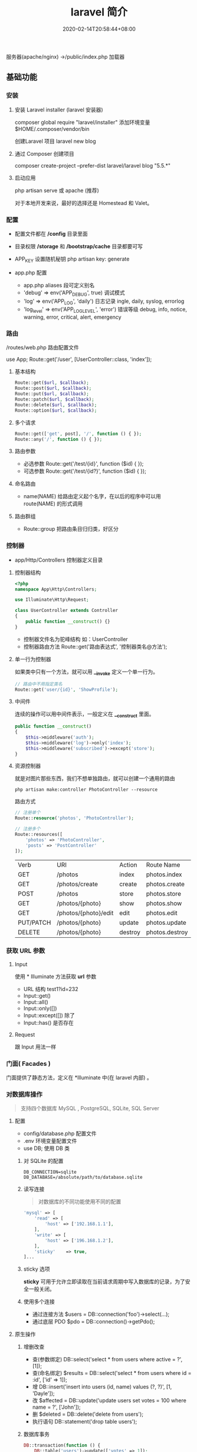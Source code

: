 #+TITLE: laravel 简介 
#+DESCRIPTION: laravel 简介 
#+TAGS[]: laravel 
#+CATEGORIES[]: 技术
#+DATE: 2020-02-14T20:58:44+08:00
#+draft: true

服务器(apache/nginx) ->/public/index.php 加载器


** 基础功能
*** 安装   
**** 安装 Laravel installer (laravel 安装器)
     composer global require "laravel/installer"
     添加环境变量 $HOME/.composer/vendor/bin
     
    创建Laravel 项目 laravel new blog
**** 通过 Composer 创建项目
     composer create-project --prefer-dist laravel/laravel blog "5.5.*"
**** 启动应用
     php artisan serve 或  apache (推荐)
     
     对于本地开发来说，最好的选择还是 Homestead 和 Valet。

*** 配置 
    - 配置文件都在 */config* 目录里面
    - 目录权限 */storage* 和 */bootstrap/cache* 目录都要可写
    - APP_KEY 设置随机秘钥 php artisan key: generate

    - app.php 配置   
      - app.php aliases 段可定义别名
      - 'debug' => env('APP_DEBUG', true) 调试模式
      - 'log' => env('APP_LOG', 'daily') 日志记录 ingle, daily, syslog, errorlog
      - 'log_level' => env('APP_LOG_LEVEL', 'error') 错误等级 debug, info, notice, warning, error, critical, alert, emergency
*** 路由
    /routes/web.php 路由配置文件
    
    use App\Http\Controllers\UserController;
    Route::get('/user', [UserController::class, 'index']);
**** 基本结构
     #+begin_src php
       Route::get($url, $callback);
       Route::post($url, $callback);
       Route::put($url, $callback);
       Route::patch($url, $callback);
       Route::delete($url, $callback);
       Route::option($url, $callback);
     #+end_src
**** 多个请求
     #+begin_src php
       Route::get(['get', post], '/', function () { });
       Route::any('/', function () { });
     #+end_src
**** 路由参数
     - 必选参数 Route::get('/test/{id}', function ($id) { });
     - 可选参数 Route::get('/test/{id?}', function ($id) { });
       
**** 命名路由
     - name(NAME) 给路由定义起个名字，在以后的程序中可以用 route(NAME) 的形式调用
**** 路由群组
     - Route::group 把路由条目归归类，好区分
       
*** 控制器
    - app/Http/Controllers  控制器定义目录
**** 控制器结构
     #+begin_src php
       <?php
       namespace App\Http\Controllers;

       use Illuminate\Http\Request;

       class UserController extends Controller
       {
           public function __construct() {}
       }
     #+end_src
     
     - 控制器文件名为驼峰结构 如：UserController
     - 控制器路由方法 Route::get('路由表达式', '控制器类名@方法');
**** 单一行为控制器
     如果类中只有一个方法，就可以用 *__invoke* 定义一个单一行为。 
     
     #+begin_src php
       // 路由中不用指定类名
       Route::get('user/{id}', 'ShowProfile');
     #+end_src

**** 中间件
     连续的操作可以用中间件表示，一般定义在 *__construct* 里面。
     #+begin_src php
       public function __construct()
       {
           $this->middleware('auth');
           $this->middleware('log')->only('index');
           $this->middleware('subscribed')->except('store');
       }
     #+end_src
    
**** 资源控制器 
     就是对图片那些东西，我们不想单独路由，就可以创建一个通用的路由
     #+begin_src shell
       php artisan make:controller PhotoController --resource
     #+end_src
     路由方式 
     #+begin_src php
       // 注册单个
       Route::resource('photos', 'PhotoController');

       // 注册多个
       Route::resources([
           'photos' => 'PhotoController',
           'posts' => 'PostController'
       ]);
     #+end_src


     | Verb      | URI                  | Action  | Route          Name |
     | GET       | /photos              | index   | photos.index        |
     | GET       | /photos/create       | create  | photos.create       |
     | POST      | /photos              | store   | photos.store        |
     | GET       | /photos/{photo}      | show    | photos.show         |
     | GET       | /photos/{photo}/edit | edit    | photos.edit         |
     | PUT/PATCH | /photos/{photo}      | update  | photos.update       |
     | DELETE    | /photos/{photo}      | destroy | photos.destroy      |

*** 获取 URL 参数     
**** Input
     使用 * Illuminate\Support\Facades\Input* 方法获取 *url* 参数
   
     - URL 结构  test1?id=232
     - Input::get()
     - Input::all()
     - Input::only([])
     - Input::except([])  除了
     - Input::has() 是否存在

**** Request
     跟 Input 用法一样

*** 门面( Facades )
    门面提供了静态方法，定义在 *Illuminate\Support\Facades* 中(在 laravel 内部) 。
    
*** 对数据库操作
    #+begin_quote
    支持四个数据库 MySQL , PostgreSQL, SQLite, SQL Server
    #+end_quote
    
**** 配置  
     - config/database.php  配置文件 
     - .env   环境变量配置文件
     - use DB; 使用 DB 类  
***** 对 SQLite 的配置

      #+begin_example
      DB_CONNECTION=sqlite
      DB_DATABASE=/absolute/path/to/database.sqlite
      #+end_example

***** 读写连接
      #+begin_quote
      对数据库的不同功能使用不同的配置
      #+end_quote
      
      #+begin_src php
        'mysql' => [
            'read' => [
                'host' => ['192.168.1.1'],
            ],
            'write' => [
                'host' => ['196.168.1.2'],
            ],
            'sticky'    => true,
        ]...
      #+end_src
***** sticky 选项
      *sticky* 可用于允许立即读取在当前请求周期中写入数据库的记录，为了安全一般关闭。
***** 使用多个连接
      - 通过连接方法 $users = DB::connection('foo')->select(...);
      - 通过底层 PDO $pdo = DB::connection()->getPdo();
**** 原生操作
***** 增删改查
      - 查(参数绑定) DB::select('select * from users where active = ?', [1]);
      - 查(命名绑定) $results = DB::select('select * from users where id = :id', ['id' => 1]);
      - 增 DB::insert('insert into users (id, name) values (?, ?)', [1, 'Dayle']);
      - 改 $affected = DB::update('update users set votes = 100 where name = ?', ['John']);
      - 删 $deleted = DB::delete('delete from users');
      - 执行语句 DB::statement('drop table users');
***** 数据库事务

      #+begin_src php
        DB::transaction(function () {
            DB::table('users')->update(['votes' => 1]);

            DB::table('posts')->delete();
        });
      #+end_src
***** 处理死锁 (设定重新尝试的次数)
      #+begin_src  php
        DB::transaction(function () {
            DB::table('users')->update(['votes' => 1]);

            DB::table('posts')->delete();
        }, 5);
      #+end_src
***** 手动使用事务
      #+begin_src php
        DB::beginTransaction();

        // 回滚
        DB::rollBack();
        DB::commit();
      #+end_src
**** laravel 骚操作
     跟 *thinkphp* 一样的方式  
     #+begin_example
     DB::table(表名)->insert()->update()->delete()->get()->where()->orwhere()->
first()->value()->orderBy()->limit()->offset(); 
     #+end_example
*** 视图
    视图就是你在浏览器看到的外观， *laravel*  基于 *MVC* 的设计方法，把它们概念化成视图 。关于外观所使用到的技术就不讲了，这里讲下 *laravel* 如何将外观技术与视图技术合起来的。
    
    - resources/views  视图存储目录
**** 视图结构 
     #+begin_src html
       <!-- 文件名为 blade.php 后缀 -->
       <!-- View stored in resources/views/greeting.blade.php -->
       <html>
         <body>
           <h1>Hello, {{ $name }}</h1>
         </body>
       </html>
     #+end_src
     
     #+begin_quote
     blade 结构可以识别 *{{}}* 语法
     #+end_quote
***** 循环分支
      #+begin_example
      @foreach ($expression as $key=>$value) 
      循环体
       @endforeach   
      #+end_example
      #+begin_example
      @if()
      @elseif()
      @endif
      #+end_example
***** 继承 (公共页)
      
      #+begin_example
      @include()
      @extends('')
      @section(区块名称)
      @endsection
      #+end_example
      调用
      #+begin_example
      @yield('')
      #+end_example
***** 引入外部静态文件
      原生(简单) 
      #+begin_src html
        <link rel="stylesheet" href="/css/app.css}" type="text/css" media="screen" />
      #+end_src
        
      asset() 处理网站目录
      #+begin_src html
        <link rel="stylesheet" href="{{asset('css)}/app.css}" type="text/css" media="screen" />
      #+end_src

**** 连接视图
     *view* 会去找 *blade.php* 后缀视图文件，找不到再找 'php' 后缀的
     #+begin_src php
       Route::get('/', function () {
           return view('greeting', ['name' => 'James']);
       });
       // 视图在  admin目录下，用 ‘/’ 分割木兰也可以
       return view('admin.profile', $data);
     #+end_src
**** 视图是否存在
     #+begin_src php
       use Illuminate\Support\Facades\View;

       if (View::exists('emails.customer')) {
           //
       }
     #+end_src
**** 第一个可用视图
     #+begin_src php
       return view()->first(['custom.admin', 'admin'], $data);
     #+end_src
**** 与所有视图共享数据
     使用 *AppServiceProvider* 服务提供者
     #+begin_src php
  <?php
namespace App\Providers;
use Illuminate\Support\Facades\View;

class AppServiceProvider extends ServiceProvider
{
    /**
     * Bootstrap any application services.
     *
     * @return void
     */
    public function boot()
    {
        View::share('key', 'value');
    }

    /**
     * Register the service provider.
     *
     * @return void
     */
    public function register()
    {
        //
    }
}
    #+end_src
**** 视图作曲家
     
** artisan 
   - 显示路由列表  php artisan route:list
   - 创建控制器 php artisan make:controller [ [ 目录名/ ]控制器名 + Controller ]
     -  --resource 资源
** 调试
*** 格式化输出
    dump+die 的作用 
    #+begin_src php
      dd();
    #+end_src
** 安全    
*** CSRF (跨站请求伪造攻击)
    表单数据提交 的验证 (session)
    
    获取 csrf_token
    #+begin_src html
      csrf_token();
    #+end_src

    #+begin_quote
    表单中推介使用，因为默认开启了
    #+end_quote
#+begin_src html
  <input type="hidden" name="_token" value="{{csrf_token()}}" />

  <!-- 简化 -->
  {{csrf_field()}}
  #+end_src

排除路由
app/Http/Middleware/VerifyCsrfToken.php  白名单

单个
  #+begin_src php
    protected $except = [
       '/home/test/test7',
    ];
  #+end_src

  全部 
    #+begin_src php
    protected $except = [
       '*',
    ];
  #+end_src

** 教程
*** 渲染页面
app/Http/Controllers/SiteController.php 添加以下代码：

     #+begin_src php
     public function index()
     {
         return view('site/index');
     }

     public function login()
     {
         return view('site/login');
     }

     public function register()
     {
         return view('site/register');
     }
     #+end_src
 
*** 创建相应的视图文件

 LaravelStudy/resources/views/site/index.blade.php

 #+begin_src html
 <!doctype html>
 <html lang="en">
 <head>
     <meta charset="UTF-8">
     <title>Document</title>
 </head>
 <body>
     我是主页
 </body>
 </html>
 #+end_src
 LaravelStudy/resources/views/site/login.blade.php

 #+begin_src html
 <!doctype html>
 <html lang="en">
 <head>
     <meta charset="UTF-8">
     <title>Document</title>
 </head>
 <body>
     登录页
 </body>
 </html>
 #+end_src
 LaravelStudy/resources/views/site/register.blade.php


 #+begin_src html
 <!doctype html>
 <html lang="en">
 <head>
     <meta charset="UTF-8">
     <title>Document</title>
 </head>
 <body>
     注册页
 </body>
 </html>
 #+end_src

这三个视图的代码有大量的重复，我们可以定义一个公共的模板文件，再让视图文件共享模板

*** 定义公共模板文件
新建文件：LaravelStudy/resources/views/layouts/default.blade.php

#+begin_src html
<!DOCTYPE html>
<html>
<head>
    <title>@yield('title', 'Laravel 实战')--跟章鱼喵学 laravel</title>
    <meta charset="utf-8">
    <meta name="viewport" content="width=device-width, initial-scale=1">
    <link rel="stylesheet" href="https://cdn.bootcss.com/bootstrap/4.1.0/css/bootstrap.min.css">
    <script src="https://cdn.bootcss.com/jquery/3.2.1/jquery.min.js"></script>
    <script src="https://cdn.bootcss.com/popper.js/1.12.5/umd/popper.min.js"></script>
    <script src="https://cdn.bootcss.com/bootstrap/4.1.0/js/bootstrap.min.js"></script>
</head>
<body>
    <div class="container-fluid">
        @yield('content')
    </div>
</body>
</html>
#+end_src
使用 bootstrap4 作为前端框架

修改原来的视图文件：

#+begin_src php
  LaravelStudy/resources/views/site/index.blade.php

  @extends('layouts.default')
  @section('content')
  @stop
    
#+end_src
  LaravelStudy/resources/views/site/login.blade.php

  #+begin_src php
    @extends('layouts.default')
        @section('title', '登录')
        @section('content')
        <h3>登录页<h3>
    @stop

  #+end_src
  LaravelStudy/resources/views/site/index.blade.php
  
  #+begin_src php
    @extends('layouts.default')
        @section('content')
        @stop
  #+end_src
 #+end_src
  LaravelStudy/resources/views/site/register.blade.php

  #+begin_src php
    @extends('layouts.default')
    @section('title', '注册')
    @section('content')
        <h3>注册页<h3>
    @stop
#+end_src

*** 公共头部和底部
网站需要有公共的头部和底部，同样，作为公共的模板文件，依然是放在 layouts 目录下

新建头部导航：LaravelStudy/resources/views/layouts/_header.blade.php

#+begin_src html
<nav class="navbar navbar-expand-sm bg-dark navbar-dark">
    <h3 class="text-light text-center col-md-10">laravel 教程实战</h3>
    <ul class="navbar-nav col-md-2">
        <li class="nav-item">
            <!--使用命名路由-->
            <a class="nav-link text-info" href="{{ route('login') }}">登录</a>
        </li>
        <li class="nav-item">
            <a class="nav-link text-light" href="{{ route('register') }}">注册</a>
        </li>
    </ul>
</nav>
#+end_src

头部导航中的 a 标签链接使用了命名路由，可以理解为给路由起了个别名，这个便于扩展，
比如，现在登录业务对应的是 SiteController@login，以后可能随着业务的改变，要改为
UserControoler@login，如果是以硬编码的形式写路由，要修改就很麻烦。

使用命名路由只需要改路由配置文件即可。

LaravelStudy/routes/web.php

#+begin_src php
Route::get('login', 'SiteController@login')->name('login'); // 命名路由
Route::get('register', 'SiteController@register')->name('register');
#+end_src

新建底部导航：LaravelStudy/resources/views/layouts/_footer.blade.php

#+begin_src html
<nav class="navbar navbar-expand-sm bg-light navbar-light fixed-bottom">
    <a class="navbar-brand" href="https://www.jianshu.com/u/f9338eda7dda" target="_blank">
        <img src="https://upload.jianshu.io/users/upload_avatars/1864602/07f1bc01-66e5-4ff4-b683-79681856dad3.jpg?imageMogr2/auto-orient/strip|imageView2/1/w/40/h/40" alt="">
    </a>
    <ul class="navbar-nav">
        <li class="nav-item">
            来简书跟着章鱼喵一起学 laravel...
        </li>
    </ul>
</nav>
#+end_src
由于头部和底部是局部视图，以下划线作为开头命名，便于区分

在公共模板中引入头部和底部：

LaravelStudy/resources/views/layouts/default.blade.php

    #+begin_src html
    @include('layouts._header')
    <div class="container-fluid">
        @yield('content')
        @include('layouts._footer')
    </div>
    #+end_src


